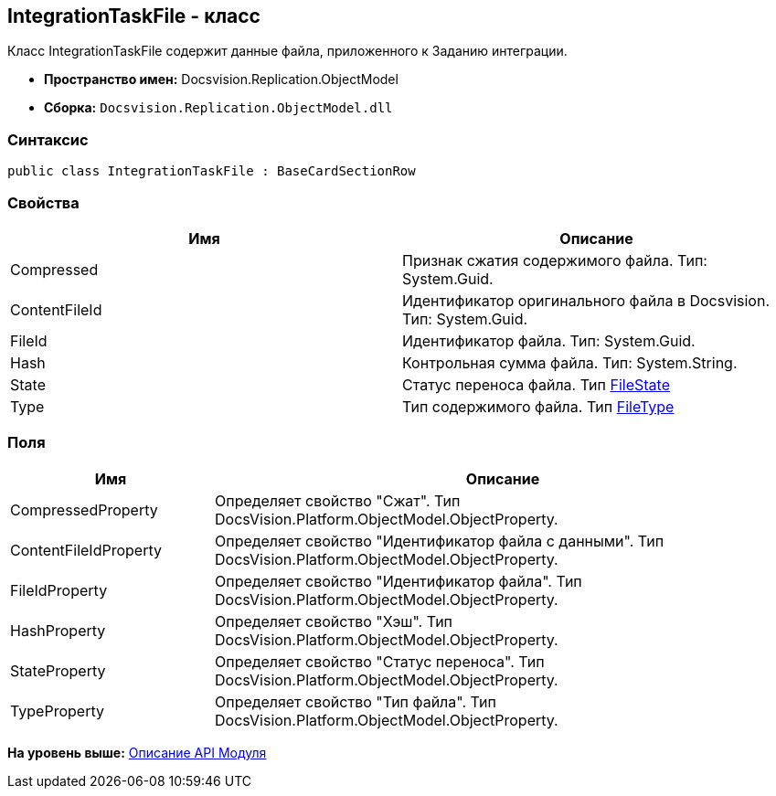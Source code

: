 [[ariaid-title1]]
== IntegrationTaskFile - класс

Класс [.keyword .apiname]#IntegrationTaskFile# содержит данные файла, приложенного к Заданию интеграции.

* [.keyword]*Пространство имен:* Docsvision.Replication.ObjectModel
* [.keyword]*Сборка:* [.ph .filepath]`Docsvision.Replication.ObjectModel.dll`

=== Синтаксис

[source,pre,codeblock,language-csharp]
----
public class IntegrationTaskFile : BaseCardSectionRow
----

=== Свойства

[cols=",",options="header",]
|===
|Имя |Описание
|Compressed |Признак сжатия содержимого файла. Тип: System.Guid.
|ContentFileId |Идентификатор оригинального файла в Docsvision. Тип: System.Guid.
|FileId |Идентификатор файла. Тип: System.Guid.
|Hash |Контрольная сумма файла. Тип: System.String.
|State |Статус переноса файла. Тип xref:FileState_EN.adoc[FileState]
|Type |Тип содержимого файла. Тип xref:FileType_EN.adoc[FileType]
|===

=== Поля

[width="100%",cols="26%,74%",options="header",]
|===
|Имя |Описание
|CompressedProperty |Определяет свойство "Сжат". Тип DocsVision.Platform.ObjectModel.ObjectProperty.
|ContentFileIdProperty |Определяет свойство "Идентификатор файла с данными". Тип DocsVision.Platform.ObjectModel.ObjectProperty.
|FileIdProperty |Определяет свойство "Идентификатор файла". Тип DocsVision.Platform.ObjectModel.ObjectProperty.
|HashProperty |Определяет свойство "Хэш". Тип DocsVision.Platform.ObjectModel.ObjectProperty.
|StateProperty |Определяет свойство "Статус переноса". Тип DocsVision.Platform.ObjectModel.ObjectProperty.
|TypeProperty |Определяет свойство "Тип файла". Тип DocsVision.Platform.ObjectModel.ObjectProperty.
|===

*На уровень выше:* xref:../topics/API.adoc[Описание API Модуля]
